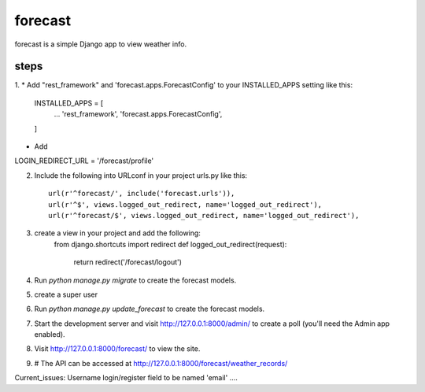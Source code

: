 =====
forecast
=====

forecast is a simple Django app to view weather info.


steps
-----------

1. 
* Add "rest_framework" and 'forecast.apps.ForecastConfig' to your INSTALLED_APPS setting like this:

    INSTALLED_APPS = [
        ...
	'rest_framework',
	'forecast.apps.ForecastConfig',
    ]
* Add 
LOGIN_REDIRECT_URL = '/forecast/profile'


2. Include the following into URLconf in your project urls.py like this::
    
    url(r'^forecast/', include('forecast.urls')),
    url(r'^$', views.logged_out_redirect, name='logged_out_redirect'),
    url(r'^forecast/$', views.logged_out_redirect, name='logged_out_redirect'),

3. create a view in your project and add the following:
    from django.shortcuts import redirect
    def logged_out_redirect(request):
        return redirect('/forecast/logout')

4. Run `python manage.py migrate` to create the forecast models.

5. create a super user

6. Run `python manage.py update_forecast` to create the forecast models.

7. Start the development server and visit http://127.0.0.1:8000/admin/
   to create a poll (you'll need the Admin app enabled).

8. Visit http://127.0.0.1:8000/forecast/ to view the site.


9. # The API can be accessed at http://127.0.0.1:8000/forecast/weather_records/


Current_issues: Username login/register field to be named 'email' ....
